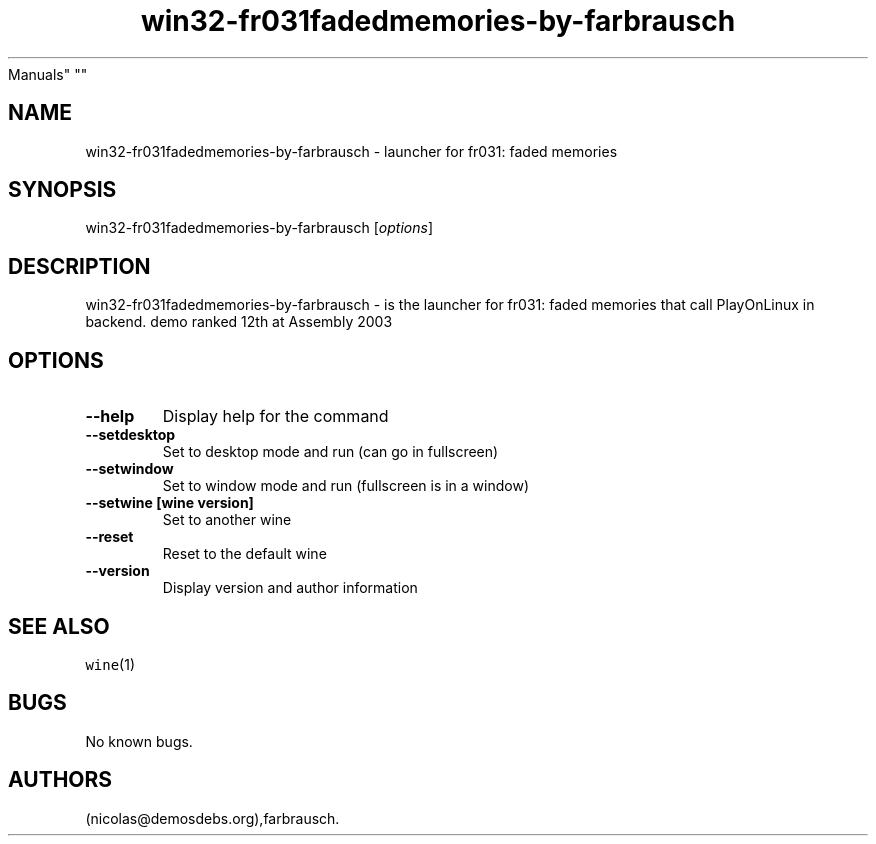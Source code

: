 .\" Automatically generated by Pandoc 2.5
.\"
.TH "win32\-fr031fadedmemories\-by\-farbrausch" "6" "2016\-01\-17" "fr031: faded memories User
Manuals" ""
.hy
.SH NAME
.PP
win32\-fr031fadedmemories\-by\-farbrausch \- launcher for fr031: faded
memories
.SH SYNOPSIS
.PP
win32\-fr031fadedmemories\-by\-farbrausch [\f[I]options\f[R]]
.SH DESCRIPTION
.PP
win32\-fr031fadedmemories\-by\-farbrausch \- is the launcher for fr031:
faded memories that call PlayOnLinux in backend.
demo ranked 12th at Assembly 2003
.SH OPTIONS
.TP
.B \-\-help
Display help for the command
.TP
.B \-\-setdesktop
Set to desktop mode and run (can go in fullscreen)
.TP
.B \-\-setwindow
Set to window mode and run (fullscreen is in a window)
.TP
.B \-\-setwine [wine version]
Set to another wine
.TP
.B \-\-reset
Reset to the default wine
.TP
.B \-\-version
Display version and author information
.SH SEE ALSO
.PP
\f[C]wine\f[R](1)
.SH BUGS
.PP
No known bugs.
.SH AUTHORS
(nicolas\[at]demosdebs.org),farbrausch.
